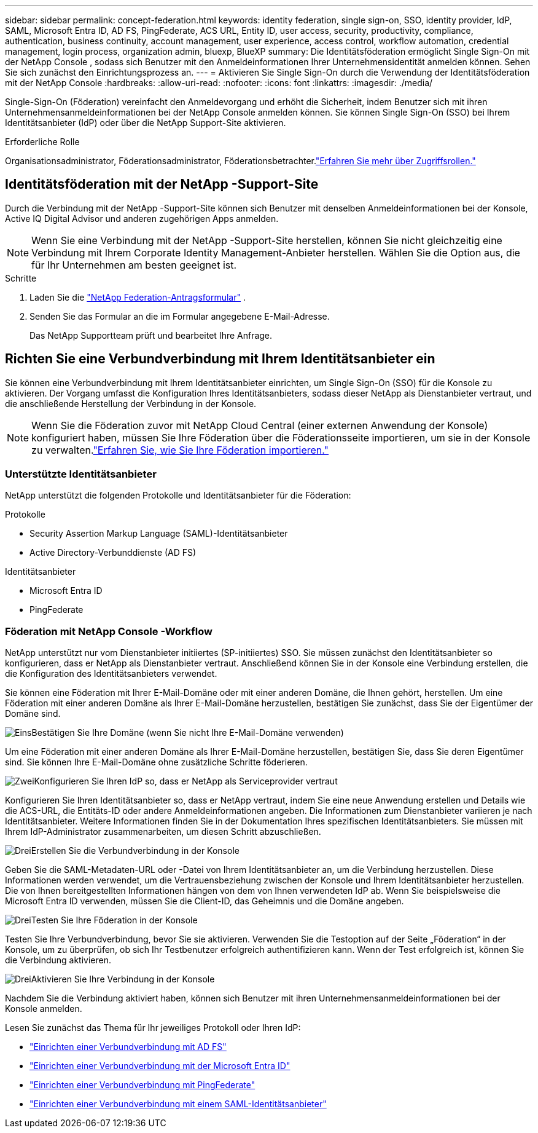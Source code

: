 ---
sidebar: sidebar 
permalink: concept-federation.html 
keywords: identity federation, single sign-on, SSO, identity provider, IdP, SAML, Microsoft Entra ID, AD FS, PingFederate, ACS URL, Entity ID, user access, security, productivity, compliance, authentication, business continuity, account management, user experience, access control, workflow automation, credential management, login process, organization admin, bluexp, BlueXP 
summary: Die Identitätsföderation ermöglicht Single Sign-On mit der NetApp Console , sodass sich Benutzer mit den Anmeldeinformationen Ihrer Unternehmensidentität anmelden können.  Sehen Sie sich zunächst den Einrichtungsprozess an. 
---
= Aktivieren Sie Single Sign-On durch die Verwendung der Identitätsföderation mit der NetApp Console
:hardbreaks:
:allow-uri-read: 
:nofooter: 
:icons: font
:linkattrs: 
:imagesdir: ./media/


[role="lead"]
Single-Sign-On (Föderation) vereinfacht den Anmeldevorgang und erhöht die Sicherheit, indem Benutzer sich mit ihren Unternehmensanmeldeinformationen bei der NetApp Console anmelden können.  Sie können Single Sign-On (SSO) bei Ihrem Identitätsanbieter (IdP) oder über die NetApp Support-Site aktivieren.

.Erforderliche Rolle
Organisationsadministrator, Föderationsadministrator, Föderationsbetrachter.link:reference-iam-predefined-roles.html["Erfahren Sie mehr über Zugriffsrollen."]



== Identitätsföderation mit der NetApp -Support-Site

Durch die Verbindung mit der NetApp -Support-Site können sich Benutzer mit denselben Anmeldeinformationen bei der Konsole, Active IQ Digital Advisor und anderen zugehörigen Apps anmelden.


NOTE: Wenn Sie eine Verbindung mit der NetApp -Support-Site herstellen, können Sie nicht gleichzeitig eine Verbindung mit Ihrem Corporate Identity Management-Anbieter herstellen.  Wählen Sie die Option aus, die für Ihr Unternehmen am besten geeignet ist.

.Schritte
. Laden Sie die https://kb.netapp.com/@api/deki/files/98382/NetApp-B2C-Federation-Request-Form-April-2022.docx?revision=1["NetApp Federation-Antragsformular"^] .
. Senden Sie das Formular an die im Formular angegebene E-Mail-Adresse.
+
Das NetApp Supportteam prüft und bearbeitet Ihre Anfrage.





== Richten Sie eine Verbundverbindung mit Ihrem Identitätsanbieter ein

Sie können eine Verbundverbindung mit Ihrem Identitätsanbieter einrichten, um Single Sign-On (SSO) für die Konsole zu aktivieren.  Der Vorgang umfasst die Konfiguration Ihres Identitätsanbieters, sodass dieser NetApp als Dienstanbieter vertraut, und die anschließende Herstellung der Verbindung in der Konsole.


NOTE: Wenn Sie die Föderation zuvor mit NetApp Cloud Central (einer externen Anwendung der Konsole) konfiguriert haben, müssen Sie Ihre Föderation über die Föderationsseite importieren, um sie in der Konsole zu verwalten.link:task-federation-import.html["Erfahren Sie, wie Sie Ihre Föderation importieren."]



=== Unterstützte Identitätsanbieter

NetApp unterstützt die folgenden Protokolle und Identitätsanbieter für die Föderation:

.Protokolle
* Security Assertion Markup Language (SAML)-Identitätsanbieter
* Active Directory-Verbunddienste (AD FS)


.Identitätsanbieter
* Microsoft Entra ID
* PingFederate




=== Föderation mit NetApp Console -Workflow

NetApp unterstützt nur vom Dienstanbieter initiiertes (SP-initiiertes) SSO.  Sie müssen zunächst den Identitätsanbieter so konfigurieren, dass er NetApp als Dienstanbieter vertraut.  Anschließend können Sie in der Konsole eine Verbindung erstellen, die die Konfiguration des Identitätsanbieters verwendet.

Sie können eine Föderation mit Ihrer E-Mail-Domäne oder mit einer anderen Domäne, die Ihnen gehört, herstellen.  Um eine Föderation mit einer anderen Domäne als Ihrer E-Mail-Domäne herzustellen, bestätigen Sie zunächst, dass Sie der Eigentümer der Domäne sind.

.image:https://raw.githubusercontent.com/NetAppDocs/common/main/media/number-1.png["Eins"]Bestätigen Sie Ihre Domäne (wenn Sie nicht Ihre E-Mail-Domäne verwenden)
[role="quick-margin-para"]
Um eine Föderation mit einer anderen Domäne als Ihrer E-Mail-Domäne herzustellen, bestätigen Sie, dass Sie deren Eigentümer sind. Sie können Ihre E-Mail-Domäne ohne zusätzliche Schritte föderieren.

.image:https://raw.githubusercontent.com/NetAppDocs/common/main/media/number-2.png["Zwei"]Konfigurieren Sie Ihren IdP so, dass er NetApp als Serviceprovider vertraut
[role="quick-margin-para"]
Konfigurieren Sie Ihren Identitätsanbieter so, dass er NetApp vertraut, indem Sie eine neue Anwendung erstellen und Details wie die ACS-URL, die Entitäts-ID oder andere Anmeldeinformationen angeben. Die Informationen zum Dienstanbieter variieren je nach Identitätsanbieter. Weitere Informationen finden Sie in der Dokumentation Ihres spezifischen Identitätsanbieters. Sie müssen mit Ihrem IdP-Administrator zusammenarbeiten, um diesen Schritt abzuschließen.

.image:https://raw.githubusercontent.com/NetAppDocs/common/main/media/number-3.png["Drei"]Erstellen Sie die Verbundverbindung in der Konsole
[role="quick-margin-para"]
Geben Sie die SAML-Metadaten-URL oder -Datei von Ihrem Identitätsanbieter an, um die Verbindung herzustellen.  Diese Informationen werden verwendet, um die Vertrauensbeziehung zwischen der Konsole und Ihrem Identitätsanbieter herzustellen. Die von Ihnen bereitgestellten Informationen hängen von dem von Ihnen verwendeten IdP ab. Wenn Sie beispielsweise die Microsoft Entra ID verwenden, müssen Sie die Client-ID, das Geheimnis und die Domäne angeben.

.image:https://raw.githubusercontent.com/NetAppDocs/common/main/media/number-4.png["Drei"]Testen Sie Ihre Föderation in der Konsole
[role="quick-margin-para"]
Testen Sie Ihre Verbundverbindung, bevor Sie sie aktivieren. Verwenden Sie die Testoption auf der Seite „Föderation“ in der Konsole, um zu überprüfen, ob sich Ihr Testbenutzer erfolgreich authentifizieren kann. Wenn der Test erfolgreich ist, können Sie die Verbindung aktivieren.

.image:https://raw.githubusercontent.com/NetAppDocs/common/main/media/number-5.png["Drei"]Aktivieren Sie Ihre Verbindung in der Konsole
[role="quick-margin-para"]
Nachdem Sie die Verbindung aktiviert haben, können sich Benutzer mit ihren Unternehmensanmeldeinformationen bei der Konsole anmelden.

Lesen Sie zunächst das Thema für Ihr jeweiliges Protokoll oder Ihren IdP:

* link:task-federation-adfs.html["Einrichten einer Verbundverbindung mit AD FS"]
* link:task-federation-entra-id.html["Einrichten einer Verbundverbindung mit der Microsoft Entra ID"]
* link:task-federation-ping.html["Einrichten einer Verbundverbindung mit PingFederate"]
* link:task-federation-saml.html["Einrichten einer Verbundverbindung mit einem SAML-Identitätsanbieter"]

